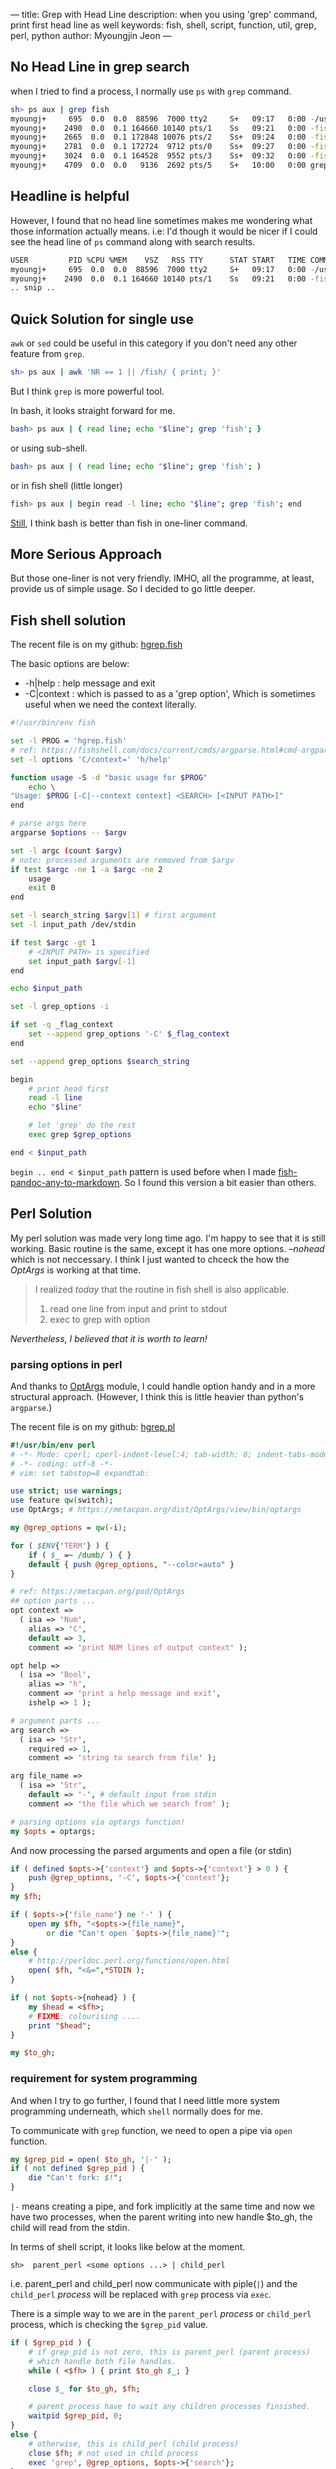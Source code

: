 ---
title: Grep with Head Line
description: when you using 'grep' command, print first head line as well
keywords: fish, shell, script, function, util, grep, perl, python
author: Myoungjin Jeon
---

#+OPTIONS: ^:{}

** No Head Line in grep search

   when I tried to find a process, I normally use =ps= with =grep= command.

#+begin_src sh
  sh> ps aux | grep fish
  myoungj+     695  0.0  0.0  88596  7000 tty2     S+   09:17   0:00 -/usr/bin/fish -c /usr/bin/gnome-session -l 
  myoungj+    2490  0.0  0.1 164660 10140 pts/1    Ss   09:21   0:00 -fish
  myoungj+    2665  0.0  0.1 172848 10076 pts/2    Ss+  09:24   0:00 -fish
  myoungj+    2781  0.0  0.1 172724  9712 pts/0    Ss+  09:27   0:00 -fish
  myoungj+    3024  0.0  0.1 164528  9552 pts/3    Ss+  09:32   0:00 -fish
  myoungj+    4709  0.0  0.0   9136  2692 pts/5    S+   10:00   0:00 grep --color=auto fish
#+end_src

** Headline is helpful

    However, I found that no head line sometimes makes me wondering what
    those information actually means. i.e: I'd though it would be nicer if I could see the
    head line of =ps= command along with search results.

#+begin_src sh
USER         PID %CPU %MEM    VSZ   RSS TTY      STAT START   TIME COMMAND
myoungj+     695  0.0  0.0  88596  7000 tty2     S+   09:17   0:00 -/usr/bin/fish -c /usr/bin/gnome-session -l 
myoungj+    2490  0.0  0.1 164660 10140 pts/1    Ss   09:21   0:00 -fish
.. snip ..
#+end_src

** Quick Solution for single use
    =awk= or =sed= could be useful in this category if you don't need any other feature from =grep=.
    #+begin_src sh
    sh> ps aux | awk 'NR == 1 || /fish/ { print; }'
    #+end_src

    But I think =grep= is more powerful tool.

    In bash, it looks straight forward for me.

#+begin_src sh
    bash> ps aux | { read line; echo "$line"; grep 'fish'; }
#+end_src

    or using sub-shell.

#+begin_src sh
    bash> ps aux | ( read line; echo "$line"; grep 'fish'; )
#+end_src

    or in fish shell (little longer)

#+begin_src sh
    fish> ps aux | begin read -l line; echo "$line"; grep 'fish'; end
#+end_src

    [[https://jeongoon.github.io/posts/2022-04-16-about-fish-shell.html#command-substitution-not-as-powerful-as-bash][Still]], I think bash is better than fish in one-liner command.

** More Serious Approach

    But those one-liner is not very friendly. IMHO, all the programme, at least,
    provide us of simple usage. So I decided to go little deeper.

** Fish shell solution

    The recent file is on my github: [[https://github.com/jeongoon/hgrep/blob/main/fish/hgrep.fish][hgrep.fish]]

    The basic options are below:
    - -h|help : help message and exit
    - -C|context : which is passed to as a 'grep option', Which is sometimes useful when
      we need the context literally.

#+begin_src sh
  #!/usr/bin/env fish

  set -l PROG = 'hgrep.fish'
  # ref: https://fishshell.com/docs/current/cmds/argparse.html#cmd-argparse
  set -l options 'C/context=' 'h/help'

  function usage -S -d "basic usage for $PROG"
      echo \
  "Usage: $PROG [-C|--context context] <SEARCH> [<INPUT PATH>]"
  end

  # parse args here
  argparse $options -- $argv

  set -l argc (count $argv)
  # note: processed arguments are removed from $argv
  if test $argc -ne 1 -a $argc -ne 2
      usage
      exit 0
  end

  set -l search_string $argv[1] # first argument
  set -l input_path /dev/stdin

  if test $argc -gt 1
      # <INPUT PATH> is specified
      set input_path $argv[-1]
  end

  echo $input_path

  set -l grep_options -i

  if set -q _flag_context
      set --append grep_options '-C' $_flag_context
  end

  set --append grep_options $search_string

  begin
      # print head first
      read -l line
      echo "$line"

      # let 'grep' do the rest
      exec grep $grep_options

  end < $input_path
#+end_src

    =begin .. end < $input_path= pattern is used before when I made [[https://github.com/jeongoon/fish-pandoc-any-to-markdown/blob/d45c2207dac63706ae6a947aacb72d092aa5f089/pandoc-any-to-markdown.fish#L28-L45][fish-pandoc-any-to-markdown]].
    So I found this version a bit easier than others.

** Perl Solution

    My perl solution was made very long time ago. I'm happy to see that it is still working.
    Basic routine is the same, except it has one more options. /--nohead/ which is not neccessary.
    I think I just wanted to chceck the how the /OptArgs/ is working at that time.

#+begin_quote
    I realized /today/ that the routine in fish shell is also applicable.

    1. read one line from input and print to stdout
    2. exec to grep with option
#+end_quote

    /Nevertheless, I believed that it is worth to learn!/

*** parsing options in perl

    And thanks to [[https://metacpan.org/pod/OptArgs][OptArgs]] module, I could handle option handy and in a more structural approach.
    (However, I think this is little heavier than python's =argparse=.)

    The recent file is on my github: [[https://github.com/jeongoon/hgrep/blob/main/perl/hgrep.pl][hgrep.pl]]

#+begin_src perl
  #!/usr/bin/env perl
  # -*- Mode: cperl; cperl-indent-level:4; tab-width: 8; indent-tabs-mode: nil -*-
  # -*- coding: utf-8 -*-
  # vim: set tabstop=8 expandtab:

  use strict; use warnings;
  use feature qw(switch);
  use OptArgs; # https://metacpan.org/dist/OptArgs/view/bin/optargs

  my @grep_options = qw(-i);

  for ( $ENV{'TERM'} ) {
      if ( $_ =~ /dumb/ ) { }
      default { push @grep_options, "--color=auto" }
  }

  # ref: https://metacpan.org/pod/OptArgs
  ## option parts ...
  opt context =>
    ( isa => 'Num',
      alias => 'C',
      default => 3,
      comment => 'print NUM lines of output context' );

  opt help =>
    ( isa => 'Bool',
      alias => 'h',
      comment => 'print a help message and exit',
      ishelp => 1 );

  # argument parts ...
  arg search =>
    ( isa => 'Str',
      required => 1,
      comment => 'string to search from file' );

  arg file_name =>
    ( isa => 'Str',
      default => '-', # default input from stdin
      comment => 'the file which we search from' );

  # parsing options via optargs function!
  my $opts = optargs;

#+end_src

    And now processing the parsed arguments and open a file (or stdin)
  
#+begin_src perl
  if ( defined $opts->{'context'} and $opts->{'context'} > 0 ) {
      push @grep_options, '-C', $opts->{'context'};
  }
  my $fh;

  if ( $opts->{'file_name'} ne '-' ) {
      open my $fh, "<$opts->{file_name}",
          or die "Can't open `$opts->{file_name}'";
  }
  else {
      # http://perldoc.perl.org/functions/open.html
      open( $fh, "<&=",*STDIN );
  }

  if ( not $opts->{nohead} ) {
      my $head = <$fh>;
      # FIXME: colourising ....
      print "$head";
  }

  my $to_gh;
#+end_src

***  requirement for system programming

    And when I try to go further, I found that I need little more system programming underneath,
    which ~shell~ normally does for me.

    To communicate with =grep= function, we need to open a pipe via =open= function.

#+begin_src perl
  my $grep_pid = open( $to_gh, '|-' );
  if ( not defined $grep_pid ) {
      die "Can't fork: $!";
  }
#+end_src

  =|-= means creating a pipe, and fork implicitly at the same time and now we have two processes,
  when the parent writing into new handle $to_gh, the child will read from the stdin.
  
  In terms of shell script, it looks like below at the moment.

#+begin_src ascii
  sh>  parent_perl <some options ...> | child_perl
#+end_src

  i.e. parent_perl and child_perl now communicate with piple(=|=) and the ~child_perl~ /process/
  will be replaced with =grep= process via =exec=.

  There is a simple way to we are in the ~parent_perl~ /process/ or ~child_perl~ process,
  which is checking the =$grep_pid= value.

#+begin_src perl
  if ( $grep_pid ) {
      # if grep_pid is not zero, this is parent_perl (parent process)
      # which handle both file handles.
      while ( <$fh> ) { print $to_gh $_; }

      close $_ for $to_gh, $fh;

      # parent process have to wait any children processes finsished.
      waitpid $grep_pid, 0;
  }
  else {
      # otherwise, this is child_perl (child process)
      close $fh; # not used in child process
      exec 'grep', @grep_options, $opts->{'search'};
  }

  exit 0;
#+end_src

  and last =exec 'grep' ...= will replace its own perl process to =grep= process.
  /no process could not be created without a parent./

  I found that it is worth trying to understand basic system programming in perl,
  However shell script will be much easier to handle it.

** Python Solution (as a newbie)

   How about python? I think the same logic could be applied in python as well.
   However, I didn't get chance to write down a python script yet. so, I didn't make
   any function and write it as simple as possible. /BTW, I only have python version 3./

*** credit:
    - os pipe: https://www.tutorialspoint.com/python/os_pipe.htm
    - for loop: https://realpython.com/python-for-loop/
    - file i/o: https://www.w3schools.com/python/python_file_open.asp
    - optparse: https://docs.python.org/3/library/optparse.html
    - execvp: https://docs.python.org/3/library/os.html?highlight=popen#os.execvp
    - waitpid: https://docs.python.org/3/library/os.html#os.waitpid

  I go through similar pattern as I did in perl
  you can find the recent file on my github: [[https://github.com/jeongoon/hgrep/blob/main/python/hgrep.py][hgrep.py]]

#+begin_src python
#!/usr/bin/env python3

import os, sys
import argparse

# handle options first
parser = argparse.ArgumentParser()#prog="hgrep.py")
parser.add_argument( "-C", "--context",
                     nargs = 1,
                     type = int,
                     dest = "context",
                     required = False,
                     help="print NUM lines of output context" )

parser.add_argument( "search",
                     # upper case in the help message
                     metavar = "<SEARCH>",
                     help = "string to search from <file_path>" )

parser.add_argument( "file_path",
                     # upper case in the help message
                     metavar = "[<FILE PATH>]",
                     default = '-',
                     help = "<file_path> to search" )

# case insenstive search
grep_options = [ '-i' ]

# highligting
if os.environ['TERM'].lower != 'dumb':
    grep_options.append( "--color=auto" )
#+end_src

    I found argparse module cannot handle /optional/ positional argument.
    optional opsitional argument is natural in =grep=. So I'd like to keep that behaviour.

#+begin_src python
  # argparse cannot handle optional argument
  # WORKAROUND:
  argv = sys.argv[1::]
  if len(argv) == 0:
      print( "{prog}: No argument given".format(prog= sys.argv[0] ),
             file = sys.stderr )
      parser.print_help()
      exit( 1 )

  if len(argv) == 1:
      # user ommit input file path
      # default : - (stdin)
      argv.append( '-' )

  args = parser.parse_args( argv )

  # check more grep options
  if args.context is not None and args.context > 0:
      grep_options.extend( [ '-C', args.context ] )

  grep_options.append( args.search )
#+end_src    

    I don't really know about python, but I guess I took the very low-level =pipe()= function
    in python.

#+begin_src python
  # and let's go for plumbing
  # file descriptors r,w for reading and writing
  r, w = os.pipe()

  if args.file_path == "-":
      # from stdin
      file_to_read = sys.stdin
  else:
      # or open file path to read
      if os.path.isfile( args.file_path ):
          file_to_read = open( args.file_path, "r" )
      else:


          print( "A file path:({fp}) is not readable"
                 .format( fp=args.file_path )
                 , file = sys.stderr )
          exit( 2 )

  # read head first and print into stdout directly
  print( file_to_read.readline() , file = sys.stdout, flush = True )

  # fork() will create a child process
  # and we can distinguish which one is parent process by checking
  # return value
  grep_pid = os.fork()

  if grep_pid:
      # parent process

      # to communicate with to a child process
      # writing file descriptor will be used
      os.close(r)
      os.dup2( w, sys.stdout.fileno() )

      for line in file_to_read:
          print( line )

      # It is good practice to close all the file open
      os.close( w )

      # safely waiting for children processes
      os.waitpid( grep_pid,
                  os.WNOHANG # if child process status not available: no wait
                 )

  else:
      # child process
      os.dup2( r, sys.stdin.fileno() )

      # child process only requires 'r' as stdin
      # and stdout so it is better to close r,w here.
      os.closerange( r, w )
      os.execvp( 'grep', grep_options )

  exit(0)
#+end_src

***  Where I found difficulty

    =os.dup2= is essential to communicate with the =grep= in child process as =grep= only care about
    ~stdin~ here, but there is no way to inform /the child/ that /parent/ is going to newly open
    file descriptors (r,w). So we should kindly re-bind the new file descriptor to stdin

    TBH, I spent too much time on this because lacks of my knowledge
    about system programming.

    and =os.waitpid= requires =os.WNOHANG= option value, I thought it will be ~0~,
    which is actually not. so my programme was on hang after =grep= had finished its job.

** Wrapping Up

*** pipe and shell's power

    - Even though it was good chance to learn about basic pipe usage,
      Shell script is very powerful for basic process communication between two processes.
    - perl's old open function's arguments are a little bit hacky.

*** parsing option is easier with modules

    And also I tried to add option and test them.
    - /fish/'s argparse is relatively new, which is useful for my cases.
    - Perl's OptArgs has more features and handle optional argument as well. However,
      a little bit slower than python's.
    - python's argparse has good type system for checking data type and is performant,
      however it doesn't support optional (positional) arguments. so I applied
      some workaround.

** Suggestion after post

    - It would be nicer, if we have option for /case sensitive/ option because I put
      case-insensitive by default.

    - After making /fish-pandoc-any-to-markdown/ and /hgrep/, only I need a programme to pre-process
      and let the other application could handle rest of it. So it becomes more general
      programme like below:

#+begin_src sh
  sh> ps aux | head-with get-one-line --tail-with grep -i /fish/
      # or in fish-pandoc-any-to-markdown
  sh> cat some.org | head-with retrieve-metadata --tail-with pandoc -t markdown > some.md
#+end_src
      
Well... but not for today. maybe after I get more chance to use the similar patterns!

Thank you for reading! and Happy coding!
